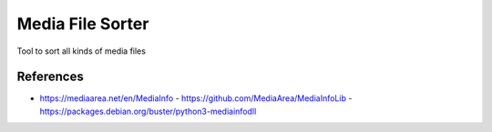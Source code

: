 =================
Media File Sorter
=================

Tool to sort all kinds of media files

References
==========

- https://mediaarea.net/en/MediaInfo
  - https://github.com/MediaArea/MediaInfoLib
  - https://packages.debian.org/buster/python3-mediainfodll
